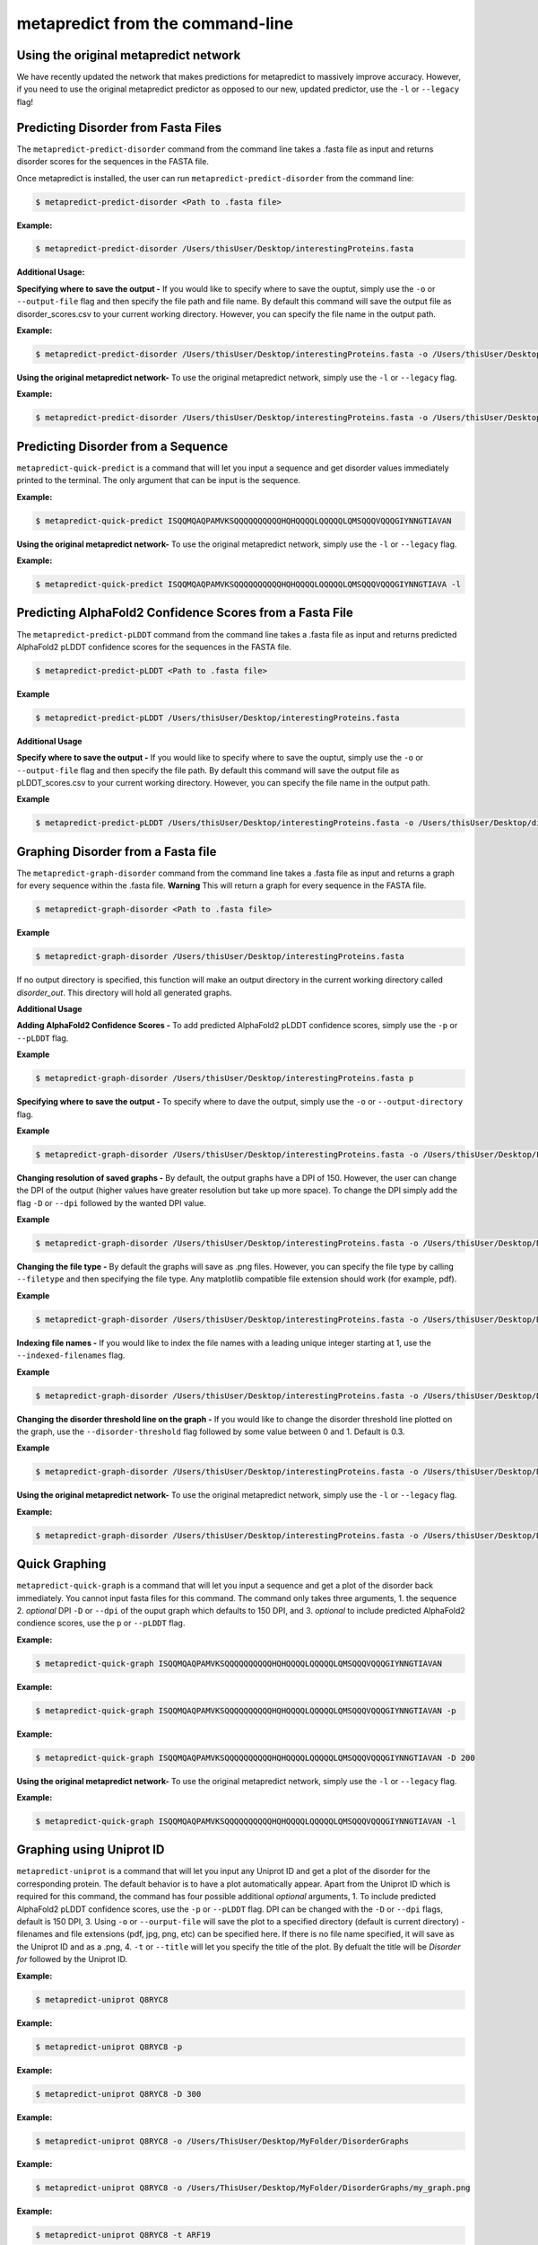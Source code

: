 metapredict from the command-line
==================================


Using the original metapredict network
---------------------------------------

We have recently updated the network that makes predictions for metapredict to massively improve accuracy. However, if you need to use the original metapredict predictor as opposed to our new, updated predictor, use the ``-l`` or ``--legacy`` flag!


Predicting Disorder from Fasta Files
---------------------------------------

The ``metapredict-predict-disorder`` command from the command line takes a .fasta file as input and returns disorder scores for the sequences in the FASTA file.

Once metapredict is installed, the user can run ``metapredict-predict-disorder`` from the command line:

.. code-block:: bash
	
	$ metapredict-predict-disorder <Path to .fasta file> 

**Example:** 

.. code-block:: bash
	
	$ metapredict-predict-disorder /Users/thisUser/Desktop/interestingProteins.fasta 


**Additional Usage:**

**Specifying where to save the output -** 
If you would like to specify where to save the ouptut, simply use the ``-o`` or ``--output-file`` flag and then specify the file path and file name. By default this command will save the output file as disorder_scores.csv to your current working directory. However, you can specify the file name in the output path.

**Example:** 

.. code-block:: bash
    
    $ metapredict-predict-disorder /Users/thisUser/Desktop/interestingProteins.fasta -o /Users/thisUser/Desktop/disorder_predictions/my_disorder_predictions.csv


**Using the original metapredict network-**
To use the original metapredict network, simply use the ``-l`` or ``--legacy`` flag.

**Example:** 

.. code-block:: bash
    
    $ metapredict-predict-disorder /Users/thisUser/Desktop/interestingProteins.fasta -o /Users/thisUser/Desktop/disorder_predictions/my_disorder_predictions.csv -l

Predicting Disorder from a Sequence
------------------------------------

``metapredict-quick-predict`` is a command that will let you input a sequence and get disorder values immediately printed to the terminal. The only argument that can be input is the sequence.

**Example:**

.. code-block:: bash
	
	$ metapredict-quick-predict ISQQMQAQPAMVKSQQQQQQQQQQHQHQQQQLQQQQQLQMSQQQVQQQGIYNNGTIAVAN


**Using the original metapredict network-**
To use the original metapredict network, simply use the ``-l`` or ``--legacy`` flag.

**Example:** 

.. code-block:: bash
    
    $ metapredict-quick-predict ISQQMQAQPAMVKSQQQQQQQQQQHQHQQQQLQQQQQLQMSQQQVQQQGIYNNGTIAVA -l


Predicting AlphaFold2 Confidence Scores from a Fasta File
------------------------------------------------------------

The ``metapredict-predict-pLDDT`` command from the command line takes a .fasta file as input and returns predicted AlphaFold2 pLDDT confidence scores for the sequences in the FASTA file.

.. code-block:: bash
	
	$ metapredict-predict-pLDDT <Path to .fasta file>

**Example**

.. code-block:: bash
	
	$ metapredict-predict-pLDDT /Users/thisUser/Desktop/interestingProteins.fasta 

**Additional Usage**

**Specify where to save the output -** 
If you would like to specify where to save the ouptut, simply use the ``-o`` or ``--output-file`` flag and then specify the file path. By default this command will save the output file as pLDDT_scores.csv to your current working directory. However, you can specify the file name in the output path.

**Example**

.. code-block:: bash
	
	$ metapredict-predict-pLDDT /Users/thisUser/Desktop/interestingProteins.fasta -o /Users/thisUser/Desktop/disorder_predictions/my_pLDDT_predictions.csv



Graphing Disorder from a Fasta file
------------------------------------

The ``metapredict-graph-disorder`` command from the command line takes a .fasta file as input and returns a graph for every sequence within the .fasta file. **Warning** This will return a graph for every sequence in the FASTA file.  

.. code-block:: bash

    $ metapredict-graph-disorder <Path to .fasta file> 

**Example**

.. code-block:: bash

    $ metapredict-graph-disorder /Users/thisUser/Desktop/interestingProteins.fasta 

If no output directory is specified, this function will make an output directory in the current working directory called *disorder_out*. This directory will hold all generated graphs.

**Additional Usage**


**Adding AlphaFold2 Confidence Scores -**
To add predicted AlphaFold2 pLDDT confidence scores, simply use the ``-p`` or ``--pLDDT`` flag.

**Example**

.. code-block:: bash

    $ metapredict-graph-disorder /Users/thisUser/Desktop/interestingProteins.fasta p


**Specifying where to save the output -**
To specify where to dave the output, simply use the ``-o`` or ``--output-directory`` flag.

**Example**

.. code-block:: bash

    $ metapredict-graph-disorder /Users/thisUser/Desktop/interestingProteins.fasta -o /Users/thisUser/Desktop/FolderForCoolPredictions


**Changing resolution of saved graphs -**
By default, the output graphs have a DPI of 150. However, the user can change the DPI of the output (higher values have greater resolution but take up more space). To change the DPI simply add the flag ``-D`` or ``--dpi`` followed by the wanted DPI value. 

**Example**

.. code-block:: bash

    $ metapredict-graph-disorder /Users/thisUser/Desktop/interestingProteins.fasta -o /Users/thisUser/Desktop/DisorderGraphsFolder/ -D 300


**Changing the file type -**
By default the graphs will save as .png files. However, you can specify the file type by calling ``--filetype`` and then specifying the file type. Any matplotlib compatible file extension should work (for example, pdf).

**Example**

.. code-block:: bash

    $ metapredict-graph-disorder /Users/thisUser/Desktop/interestingProteins.fasta -o /Users/thisUser/Desktop/DisorderGraphsFolder/ --filetype pdf

**Indexing file names -**
If you would like to index the file names with a leading unique integer starting at 1, use the ``--indexed-filenames`` flag.

**Example**

.. code-block:: bash

    $ metapredict-graph-disorder /Users/thisUser/Desktop/interestingProteins.fasta -o /Users/thisUser/Desktop/DisorderGraphsFolder/ --indexed-filenames

**Changing the disorder threshold line on the graph -**
If you would like to change the disorder threshold line plotted on the graph, use the ``--disorder-threshold`` flag followed by some value between 0 and 1. Default is 0.3.

**Example**

.. code-block:: bash

    $ metapredict-graph-disorder /Users/thisUser/Desktop/interestingProteins.fasta -o /Users/thisUser/Desktop/DisorderGraphsFolder/ --disorder-threshold 0.5


**Using the original metapredict network-**
To use the original metapredict network, simply use the ``-l`` or ``--legacy`` flag.

**Example:** 

.. code-block:: bash
    
    $ metapredict-graph-disorder /Users/thisUser/Desktop/interestingProteins.fasta -o /Users/thisUser/Desktop/DisorderGraphsFolder/ --disorder-threshold 0.5 -l



Quick Graphing
---------------

``metapredict-quick-graph`` is a command that will let you input a sequence and get a plot of the disorder back immediately. You cannot input fasta files for this command. The command only takes three arguments, 1. the sequence 2. *optional* DPI ``-D``  or ``--dpi`` of the ouput graph which defaults to 150 DPI, and 3. *optional* to include predicted AlphaFold2 condience scores, use the ``p`` or ``--pLDDT`` flag.

**Example:**

.. code-block:: bash
	
	$ metapredict-quick-graph ISQQMQAQPAMVKSQQQQQQQQQQHQHQQQQLQQQQQLQMSQQQVQQQGIYNNGTIAVAN

**Example:**

.. code-block:: bash
	
	$ metapredict-quick-graph ISQQMQAQPAMVKSQQQQQQQQQQHQHQQQQLQQQQQLQMSQQQVQQQGIYNNGTIAVAN -p

**Example:**

.. code-block:: bash
	
	$ metapredict-quick-graph ISQQMQAQPAMVKSQQQQQQQQQQHQHQQQQLQQQQQLQMSQQQVQQQGIYNNGTIAVAN -D 200

**Using the original metapredict network-**
To use the original metapredict network, simply use the ``-l`` or ``--legacy`` flag.

**Example:** 

.. code-block:: bash
    
    $ metapredict-quick-graph ISQQMQAQPAMVKSQQQQQQQQQQHQHQQQQLQQQQQLQMSQQQVQQQGIYNNGTIAVAN -l


Graphing using Uniprot ID
--------------------------

``metapredict-uniprot`` is a command that will let you input any Uniprot ID and get a plot of the disorder for the corresponding protein. The default behavior is to have a plot automatically appear. Apart from the Uniprot ID which is required for this command, the command has four possible additional *optional* arguments, 1. To include predicted AlphaFold2 pLDDT confidence scores, use the ``-p``  or ``--pLDDT`` flag. DPI can be changed with the ``-D``  or ``--dpi`` flags, default is 150 DPI, 3. Using ``-o``  or ``--ourput-file`` will save the plot to a specified directory (default is current directory) - filenames and file extensions (pdf, jpg, png, etc) can be specified here. If there is no file name specified, it will save as the Uniprot ID and as a .png, 4. ``-t``  or ``--title`` will let you specify the title of the plot. By defualt the title will be *Disorder for* followed by the Uniprot ID.

**Example:**

.. code-block:: bash
	
	$ metapredict-uniprot Q8RYC8

**Example:**

.. code-block:: bash
	
	$ metapredict-uniprot Q8RYC8 -p

**Example:**

.. code-block:: bash
	
	$ metapredict-uniprot Q8RYC8 -D 300

**Example:**

.. code-block:: bash
	
	$ metapredict-uniprot Q8RYC8 -o /Users/ThisUser/Desktop/MyFolder/DisorderGraphs

**Example:**

.. code-block:: bash
	
	$ metapredict-uniprot Q8RYC8 -o /Users/ThisUser/Desktop/MyFolder/DisorderGraphs/my_graph.png

**Example:**

.. code-block:: bash
	
	$ metapredict-uniprot Q8RYC8 -t ARF19


**Using the original metapredict network-**
To use the original metapredict network, simply use the ``-l`` or ``--legacy`` flag.

**Example:** 

.. code-block:: bash
    
    $ metapredict-uniprot Q8RYC8 -l


Graphing disorder using the common name of a protein
-----------------------------------------------------

Sometimes you just don't know the Uniprot ID for your favorite protein, and looking it up can be a pain. With the ``metapredict-name`` command, you can input the common name of your favorite protein and get a graph in return. Metapredict will also print the name of the organisms and the uniprot ID it found so you know you're looking at the correct protein. This is because this functionality queries your input protein name on Uniprot and takes the top hit. Sometimes this is the protein you're looking for, but not always. To increase the likelihood of success, use your protein name and the organism name for this command.

*Example*

.. code-block:: bash
    
    $ metapredict-name p53 

will graph the metapredict disorder scores for the Homo sapiens p53 protein. This is because Homo sapiens p53 is the top hit on Uniprot when you search p53. However...

.. code-block:: bash
    
    $ metapredict-name p53 chicken

will graph the p53 from Gallus gallus!

**Additional Usage**

**Changing the DPI**

Changing the DPI will adjust the resolution of the graph. To change the DPI, use the ``-D`` or ``--dpi`` flag.

**Example**

.. code-block:: bash
    
    $ metapredict-name p53 -D 300


**Graphing predicted pLDDT scores**

To add predicted pLDDT scores to the graph, use the ``-p`` or ``--pLDDT`` flag.

**Example**

.. code-block:: bash
    
    $ metapredict-name p53 -p


**Changing the title**

To change the title, use the ``-t`` or ``--title`` flag.

**Example**

.. code-block:: bash
    
    $ metapredict-name p53 -t my_cool_graph_of_p53


**Using the legacy version of metapredict**

To use the legacy version of metapredict for your disorder scores, use the ``-l`` or ``--legacy`` flag.

**Example**

.. code-block:: bash
    
    $ metapredict-name p53 -l


**Printing the full Uniprot ID to your terminal**

To have your terminal print the entire Uniprot ID as well as the full protein sequence from your specified protein upon graphing, use the ``-v`` or ``--verbose`` flag.

**Example**

.. code-block:: bash
    
    $ metapredict-name p53 -v


**Turning off all printing to the terminal**

By default, the *metapredict-name* command prints the uniprot ID as well as other information related to your protein to the terminal. The purpose of this is to make it explicitely clear which protein was graphed because grabbing the top hit from Uniprot *does not gaurentee* that it is the protein you want or expected. However, this behavior can be turned off by using the ``-s`` or ``--silent`` flag.

**Example**

.. code-block:: bash
    
    $ metapredict-name p53 -s



Graphing Predicted AlphaFold2 pLDDT Scores from a fasta file
-------------------------------------------------------------------

The ``metapredict-graph-pLDDT`` command from the command line takes a .fasta file as input and returns a graph of the predicted AlphaFold2 pLDDT confidence score for every sequence within the .fasta file. **Warning** This will return a graph for every sequence in the FASTA file. 

.. code-block:: bash
	
	$ metapredict-graph-pLDDT <Path to .fasta file> 

**Example**

.. code-block:: bash
	
	$ metapredict-graph-pLDDT /Users/thisUser/Desktop/interestingProteins.fasta 

If no output directory is specified, this function will make an output directory in the current working directory called *pLDDT_out*. This directory will hold all generated graphs.

**Additional Usage**

**Specifying where to save the output -**
To specify where to dave the output, simply use the ``-o`` or ``--output-directory`` flag.

**Example**

.. code-block:: bash
	
	$ metapredict-graph-pLDDT /Users/thisUser/Desktop/interestingProteins.fasta -o /Users/thisUser/Desktop/FolderForCoolPredictions


**Changing resolution of saved graphs -**
By default, the output graphs have a DPI of 150. However, the user can change the DPI of the output (higher values have greater resolution but take up more space). To change the DPI simply add the flag ``-D`` or ``--dpi`` followed by the wanted DPI value. 

**Example**

.. code-block:: bash
	
	$ metapredict-graph-pLDDT /Users/thisUser/Desktop/interestingProteins.fasta -o /Users/thisUser/Desktop/pLDDTGraphsFolder/ -D 300


**Changing the file type -**
By default the graphs will save as .png files. However, you can specify the file type by calling ``--filetype`` and then specifying the file type. Any matplotlib compatible file extension should work (for example, pdf).

**Example**

.. code-block:: bash
	
	$ metapredict-graph-pLDDT /Users/thisUser/Desktop/interestingProteins.fasta -o /Users/thisUser/Desktop/pLDDTGraphsFolder/ --filetype pdf

**Indexing file names -**
If you would like to index the file names with a leading unique integer starting at 1, use the ``--indexed-filenames`` flag.

**Example**

.. code-block:: bash
	
	$ metapredict-graph-pLDDT /Users/thisUser/Desktop/interestingProteins.fasta -o /Users/thisUser/Desktop/pLDDTGraphsFolder/ --indexed-filenames


Predicting IDRs from a fasta file
-------------------------------------------------------------------

The ``metapredict-predict-idrs`` command from the command line takes a .fasta file as input and returns a .fasta file containing the IDRs for every sequence from the input .fasta file. 

	$ metapredict-predict-idrs <Path to .fasta file> 

**Example**

.. code-block:: bash
	
	$ metapredict-predict-idrs /Users/thisUser/Desktop/interestingProteins.fasta 

**Additional Usage**

**specifying where to save the output -** 
If you would like to specify where to save the ouptut, simply use the ``-o`` or ``--output-file`` flag and then specify the file path and file name.

**Example**

.. code-block:: bash
	
	$ metapredict-predict-idrs /Users/thisUser/Desktop/interestingProteins.fasta -o /Users/thisUser/Desktop/disorder_predictions/my_idrs.fasta

**Using the original metapredict predictor**
To use the original metapredict predictor as opposed to our new, updated predictor, use the ``-l`` or ``--legacy`` flag!

**Example**

.. code-block:: bash
	
	$ metapredict-predict-idrs /Users/thisUser/Desktop/interestingProteins.fasta -o /Users/thisUser/Desktop/disorder_predictions/my_idrs.fasta -l

**Changing output threshold for disorder-**
To change the cutoff value for something to be considered disordered, simply use the ``--threshold`` flag and then specify your value. For legacy, the default is 0.42. For the new version of metapredict, the value is 0.5. 

**Example**

.. code-block:: bash
	
	$ metapredict-predict-idrs /Users/thisUser/Desktop/interestingProteins.fasta -o /Users/thisUser/Desktop/disorder_predictions/my_idrs.fasta --threshold 0.3

